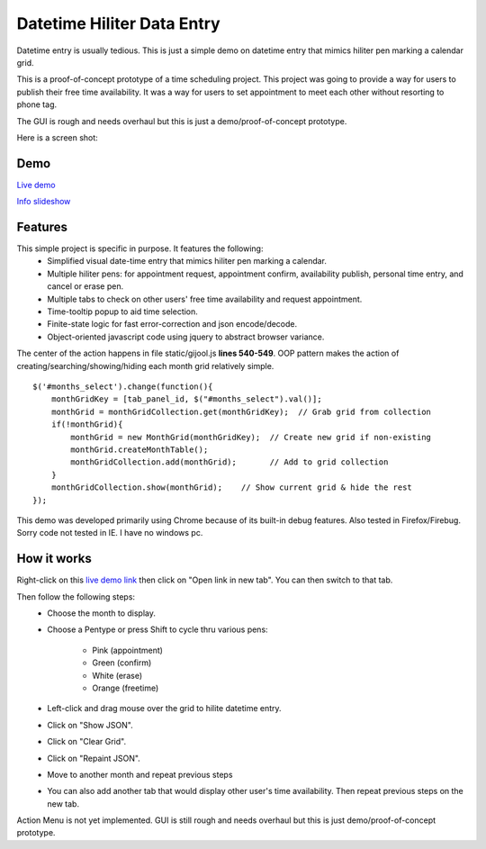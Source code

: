 
Datetime Hiliter Data Entry
===========================
Datetime entry is usually tedious. This is just a simple demo on
datetime entry that mimics hiliter pen marking a calendar grid.

This is a proof-of-concept prototype of a time scheduling project.
This project was going to provide a way for users to publish their
free time availability. It was a way for users to set appointment
to meet each other without resorting to phone tag.

The GUI is rough and needs overhaul but this is just a 
demo/proof-of-concept prototype.

Here is a screen shot:

.. image:: /static/screenshot.png

Demo
----
`Live demo <http://hiliter.cydric.webfactional.com/index.html>`_

`Info slideshow <http://timebooktoo.cydric.webfactional.com/>`_

Features
--------
This simple project is specific in purpose. It features the following:
  * Simplified visual date-time entry that mimics hiliter
    pen marking a calendar.
  * Multiple hiliter pens: for appointment request, appointment
    confirm, availability publish, personal time entry, and cancel
    or erase pen.
  * Multiple tabs to check on other users' free time availability
    and request appointment.
  * Time-tooltip popup to aid time selection.
  * Finite-state logic for fast error-correction and json
    encode/decode.
  * Object-oriented javascript code using jquery to abstract
    browser variance.

The center of the action happens in file static/gijool.js **lines 540-549**.
OOP pattern makes the action of creating/searching/showing/hiding each month
grid relatively simple.
::
  $('#months_select').change(function(){
      monthGridKey = [tab_panel_id, $("#months_select").val()];
      monthGrid = monthGridCollection.get(monthGridKey);  // Grab grid from collection
      if(!monthGrid){
          monthGrid = new MonthGrid(monthGridKey);  // Create new grid if non-existing
          monthGrid.createMonthTable();
          monthGridCollection.add(monthGrid);       // Add to grid collection
      }
      monthGridCollection.show(monthGrid);    // Show current grid & hide the rest
  });

This demo was developed primarily using Chrome because of its built-in
debug features. Also tested in Firefox/Firebug. Sorry code not tested
in IE. I have no windows pc.

How it works
------------
Right-click on this `live demo link <http://hiliter.cydric.webfactional.com/index.html>`_ then
click on "Open link in new tab". You can then switch to that tab.

Then follow the following steps:
  * Choose the month to display.
  * Choose a Pentype or press Shift to
    cycle thru various pens:
      - Pink (appointment)
      - Green (confirm)
      - White (erase)
      - Orange (freetime)
  * Left-click and drag mouse over the grid to
    hilite datetime entry.
  * Click on "Show JSON".
  * Click on "Clear Grid".
  * Click on "Repaint JSON".
  * Move to another month and repeat
    previous steps
  * You can also add another tab that would
    display other user's time availability.
    Then repeat previous steps on the new tab.

Action Menu is not yet implemented. GUI is still rough and needs
overhaul but this is just demo/proof-of-concept prototype.
